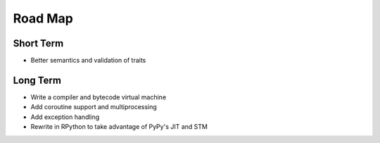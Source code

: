 Road Map
========


Short Term
----------

- Better semantics and validation of traits


Long Term
---------

- Write a compiler and bytecode virtual machine
- Add coroutine support and multiprocessing
- Add exception handling
- Rewrite in RPython to take advantage of PyPy's JIT and STM
